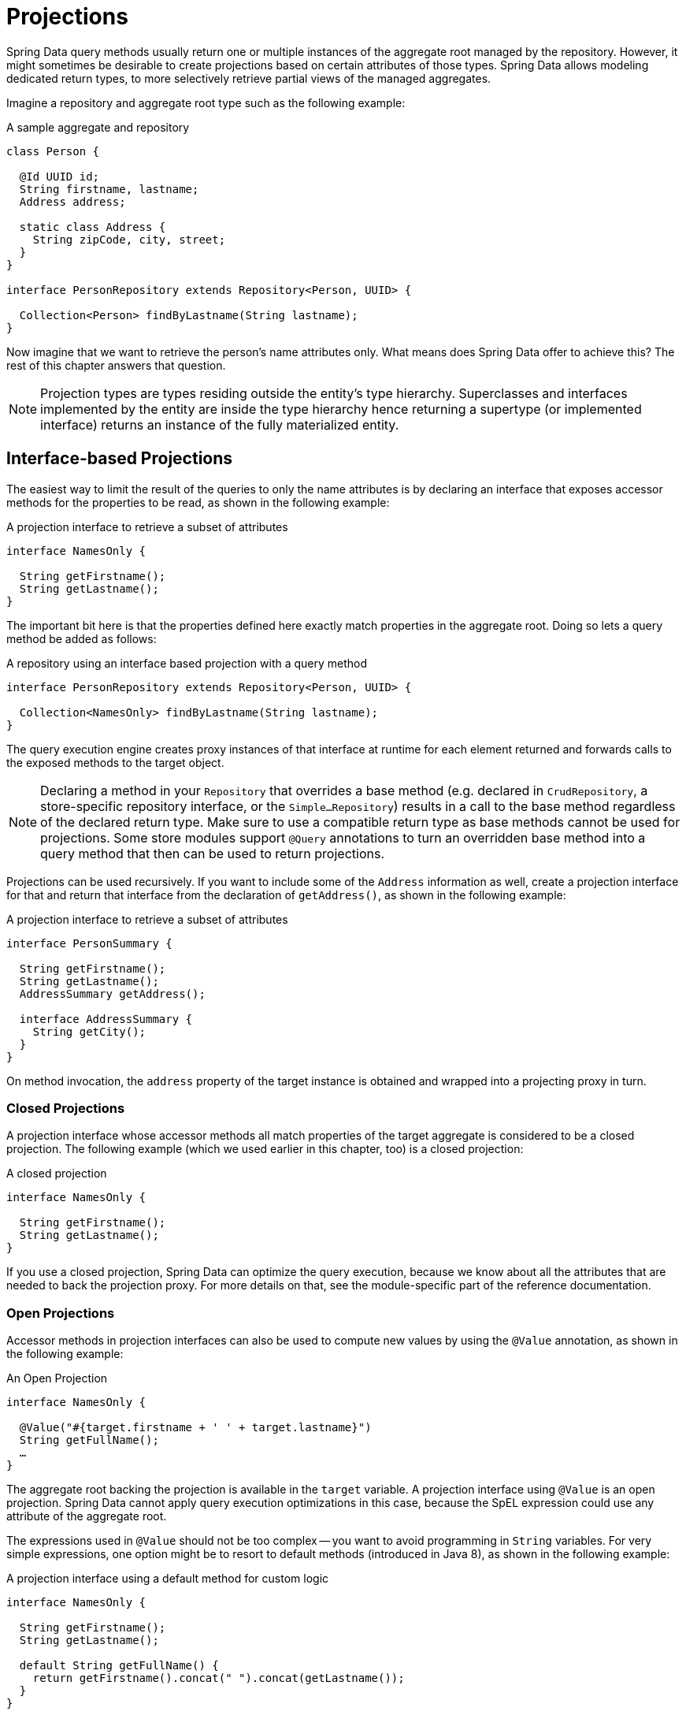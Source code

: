 ifndef::projection-collection[]
:projection-collection: Collection
endif::[]

[[projections]]
= Projections

Spring Data query methods usually return one or multiple instances of the aggregate root managed by the repository.
However, it might sometimes be desirable to create projections based on certain attributes of those types.
Spring Data allows modeling dedicated return types, to more selectively retrieve partial views of the managed aggregates.

Imagine a repository and aggregate root type such as the following example:

.A sample aggregate and repository
[source, java, subs="+attributes"]
----
class Person {

  @Id UUID id;
  String firstname, lastname;
  Address address;

  static class Address {
    String zipCode, city, street;
  }
}

interface PersonRepository extends Repository<Person, UUID> {

  {projection-collection}<Person> findByLastname(String lastname);
}
----

Now imagine that we want to retrieve the person's name attributes only.
What means does Spring Data offer to achieve this? The rest of this chapter answers that question.

NOTE: Projection types are types residing outside the entity's type hierarchy.
Superclasses and interfaces implemented by the entity are inside the type hierarchy hence returning a supertype (or implemented interface) returns an instance of the fully materialized entity.

[[projections.interfaces]]
== Interface-based Projections

The easiest way to limit the result of the queries to only the name attributes is by declaring an interface that exposes accessor methods for the properties to be read, as shown in the following example:

.A projection interface to retrieve a subset of attributes
[source, java]
----
interface NamesOnly {

  String getFirstname();
  String getLastname();
}
----

The important bit here is that the properties defined here exactly match properties in the aggregate root.
Doing so lets a query method be added as follows:

.A repository using an interface based projection with a query method
[source, java, subs="+attributes"]
----
interface PersonRepository extends Repository<Person, UUID> {

  {projection-collection}<NamesOnly> findByLastname(String lastname);
}
----

The query execution engine creates proxy instances of that interface at runtime for each element returned and forwards calls to the exposed methods to the target object.

NOTE: Declaring a method in your `Repository` that overrides a base method (e.g. declared in  `CrudRepository`, a store-specific repository interface, or the `Simple…Repository`) results in a call to the base method regardless of the declared return type. Make sure to use a compatible return type as base methods cannot be used for projections. Some store modules support `@Query` annotations to turn an overridden base method into a query method that then can be used to return projections.

[[projections.interfaces.nested]]
Projections can be used recursively. If you want to include some of the `Address` information as well, create a projection interface for that and return that interface from the declaration of `getAddress()`, as shown in the following example:

.A projection interface to retrieve a subset of attributes
[source, java]
----
interface PersonSummary {

  String getFirstname();
  String getLastname();
  AddressSummary getAddress();

  interface AddressSummary {
    String getCity();
  }
}
----

On method invocation, the `address` property of the target instance is obtained and wrapped into a projecting proxy in turn.

[[projections.interfaces.closed]]
=== Closed Projections

A projection interface whose accessor methods all match properties of the target aggregate is considered to be a closed projection. The following example (which we used earlier in this chapter, too) is a closed projection:

.A closed projection
[source, java]
----
interface NamesOnly {

  String getFirstname();
  String getLastname();
}
----

If you use a closed projection, Spring Data can optimize the query execution, because we know about all the attributes that are needed to back the projection proxy.
For more details on that, see the module-specific part of the reference documentation.

[[projections.interfaces.open]]
=== Open Projections

Accessor methods in projection interfaces can also be used to compute new values by using the `@Value` annotation, as shown in the following example:

[[projections.interfaces.open.simple]]
.An Open Projection
[source, java]
----
interface NamesOnly {

  @Value("#{target.firstname + ' ' + target.lastname}")
  String getFullName();
  …
}
----

The aggregate root backing the projection is available in the `target` variable.
A projection interface using `@Value` is an open projection.
Spring Data cannot apply query execution optimizations in this case, because the SpEL expression could use any attribute of the aggregate root.

The expressions used in `@Value` should not be too complex -- you want to avoid programming in `String` variables.
For very simple expressions, one option might be to resort to default methods (introduced in Java 8), as shown in the following example:

[[projections.interfaces.open.default]]
.A projection interface using a default method for custom logic
[source, java]
----
interface NamesOnly {

  String getFirstname();
  String getLastname();

  default String getFullName() {
    return getFirstname().concat(" ").concat(getLastname());
  }
}
----

This approach requires you to be able to implement logic purely based on the other accessor methods exposed on the projection interface.
A second, more flexible, option is to implement the custom logic in a Spring bean and then invoke that from the SpEL expression, as shown in the following example:

[[projections.interfaces.open.bean-reference]]
.Sample Person object
[source, java]
----
@Component
class MyBean {

  String getFullName(Person person) {
    …
  }
}

interface NamesOnly {

  @Value("#{@myBean.getFullName(target)}")
  String getFullName();
  …
}
----

Notice how the SpEL expression refers to `myBean` and invokes the `getFullName(…)` method and forwards the projection target as a method parameter.
Methods backed by SpEL expression evaluation can also use method parameters, which can then be referred to from the expression.
The method parameters are available through an `Object` array named `args`. The following example shows how to get a method parameter from the `args` array:

.Sample Person object
[source, java]
----
interface NamesOnly {

  @Value("#{args[0] + ' ' + target.firstname + '!'}")
  String getSalutation(String prefix);
}
----

Again, for more complex expressions, you should use a Spring bean and let the expression invoke a method, as described  <<projections.interfaces.open.bean-reference,earlier>>.

[[projections.interfaces.nullable-wrappers]]
=== Nullable Wrappers

Getters in projection interfaces can make use of nullable wrappers for improved null-safety. Currently supported wrapper types are:

* `java.util.Optional`
* `com.google.common.base.Optional`
* `scala.Option`
* `io.vavr.control.Option`

.A projection interface using nullable wrappers
[source, java]
----
interface NamesOnly {

  Optional<String> getFirstname();
}
----

If the underlying projection value is not `null`, then values are returned using the present-representation of the wrapper type.
In case the backing value is `null`, then the getter method returns the empty representation of the used wrapper type.

[[projections.dtos]]
== Class-based Projections (DTOs)

Another way of defining projections is by using value type DTOs (Data Transfer Objects) that hold properties for the fields that are supposed to be retrieved.
These DTO types can be used in exactly the same way projection interfaces are used, except that no proxying happens and no nested projections can be applied.

If the store optimizes the query execution by limiting the fields to be loaded, the fields to be loaded are determined from the parameter names of the constructor that is exposed.

The following example shows a projecting DTO:

.A projecting DTO
[source,java]
----
record NamesOnly(String firstname, String lastname) {
}
----

Java Records are ideal to define DTO types since they adhere to value semantics:
All fields are `private final` and ``equals(…)``/``hashCode()``/``toString()`` methods are created automatically.
Alternatively, you can use any class that defines the properties you want to project.

[[projection.dynamic]]
== Dynamic Projections

So far, we have used the projection type as the return type or element type of a collection.
However, you might want to select the type to be used at invocation time (which makes it dynamic).
To apply dynamic projections, use a query method such as the one shown in the following example:

.A repository using a dynamic projection parameter
[source,java,subs="+attributes"]
----
interface PersonRepository extends Repository<Person, UUID> {

  <T> {projection-collection}<T> findByLastname(String lastname, Class<T> type);
}
----

This way, the method can be used to obtain the aggregates as is or with a projection applied, as shown in the following example:

.Using a repository with dynamic projections
[source,java,subs="+attributes"]
----
void someMethod(PersonRepository people) {

  {projection-collection}<Person> aggregates =
    people.findByLastname("Matthews", Person.class);

  {projection-collection}<NamesOnly> aggregates =
    people.findByLastname("Matthews", NamesOnly.class);
}
----

NOTE: Query parameters of type `Class` are inspected whether they qualify as dynamic projection parameter.
If the actual return type of the query equals the generic parameter type of the `Class` parameter, then the matching `Class` parameter is not available for usage within the query or SpEL expressions.
If you want to use a `Class` parameter as query argument then make sure to use a different generic parameter, for example `Class<?>`.
